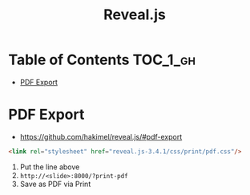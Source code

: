 #+TITLE: Reveal.js

* Table of Contents :TOC_1_gh:
 - [[#pdf-export][PDF Export]]

* PDF Export
- https://github.com/hakimel/reveal.js/#pdf-export

#+BEGIN_SRC html
  <link rel="stylesheet" href="reveal.js-3.4.1/css/print/pdf.css"/>
#+END_SRC

1. Put the line above
2. ~http://<slide>:8000/?print-pdf~
3. Save as PDF via Print
